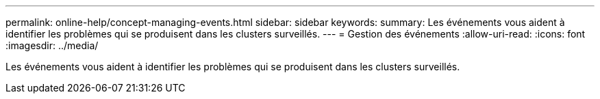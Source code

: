 ---
permalink: online-help/concept-managing-events.html 
sidebar: sidebar 
keywords:  
summary: Les événements vous aident à identifier les problèmes qui se produisent dans les clusters surveillés. 
---
= Gestion des événements
:allow-uri-read: 
:icons: font
:imagesdir: ../media/


[role="lead"]
Les événements vous aident à identifier les problèmes qui se produisent dans les clusters surveillés.
